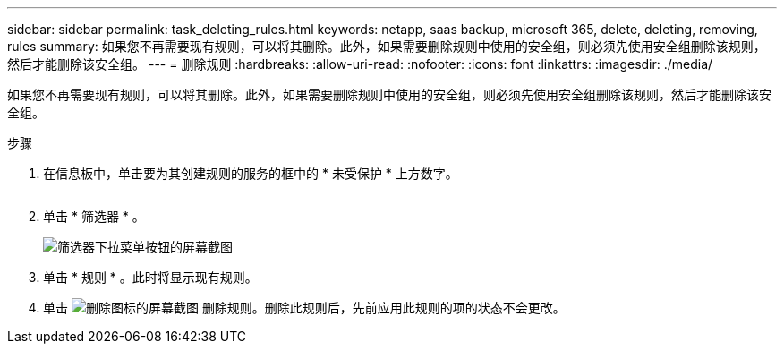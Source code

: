 ---
sidebar: sidebar 
permalink: task_deleting_rules.html 
keywords: netapp, saas backup, microsoft 365, delete, deleting, removing, rules 
summary: 如果您不再需要现有规则，可以将其删除。此外，如果需要删除规则中使用的安全组，则必须先使用安全组删除该规则，然后才能删除该安全组。 
---
= 删除规则
:hardbreaks:
:allow-uri-read: 
:nofooter: 
:icons: font
:linkattrs: 
:imagesdir: ./media/


[role="lead"]
如果您不再需要现有规则，可以将其删除。此外，如果需要删除规则中使用的安全组，则必须先使用安全组删除该规则，然后才能删除该安全组。

.步骤
. 在信息板中，单击要为其创建规则的服务的框中的 * 未受保护 * 上方数字。
+
image:number_protected_unprotected.gif[""]

. 单击 * 筛选器 * 。
+
image:filter.gif["筛选器下拉菜单按钮的屏幕截图"]

. 单击 * 规则 * 。此时将显示现有规则。
. 单击 image:trash_can_icon.gif["删除图标的屏幕截图"] 删除规则。删除此规则后，先前应用此规则的项的状态不会更改。

